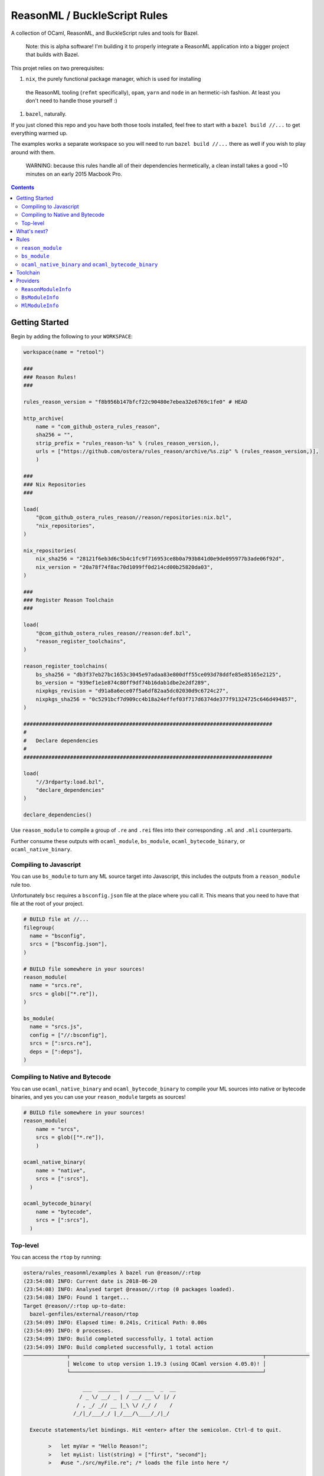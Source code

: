 .. role:: param(kbd)
.. role:: type(emphasis)
.. role:: value(code)
.. |mandatory| replace:: **mandatory value**


ReasonML / BuckleScript Rules
==============================

.. image:: https://travis-ci.org/ostera/rules_reason.svg?branch=master
  :target: https://travis-ci.org/ostera/rules_reason

A collection of OCaml, ReasonML, and BuckleScript rules and tools for Bazel.

  Note: this is alpha software! I'm building it to properly integrate a ReasonML
  application into a bigger project that builds with Bazel.

This projet relies on two prerequisites:

1. ``nix``, the purely functional package manager, which is used for installing
  the ReasonML tooling (``refmt`` specifically), ``opam``, ``yarn`` and ``node``
  in an hermetic-ish fashion. At least you don't need to handle those yourself :)
#. ``bazel``, naturally.


If you just cloned this repo and you have both those tools installed, feel free
to start with a ``bazel build //...`` to get everything warmed up.

The examples works a separate workspace so you will need to run ``bazel build //...``
there as well if you wish to play around with them.

  WARNING: because this rules handle all of their dependencies hermetically, a
  clean install takes a good ~10 minutes on an early 2015 Macbook Pro.

.. contents:: :depth: 2

Getting Started
---------------

Begin by adding the following to your ``WORKSPACE``:

.. code:: bzl

  workspace(name = "retool")

  ###
  ### Reason Rules!
  ###

  rules_reason_version = "f8b956b147bfcf22c90480e7ebea32e6769c1fe0" # HEAD

  http_archive(
      name = "com_github_ostera_rules_reason",
      sha256 = "",
      strip_prefix = "rules_reason-%s" % (rules_reason_version,),
      urls = ["https://github.com/ostera/rules_reason/archive/%s.zip" % (rules_reason_version,)],
      )

  ###
  ### Nix Repositories
  ###

  load(
      "@com_github_ostera_rules_reason//reason/repositories:nix.bzl",
      "nix_repositories",
  )

  nix_repositories(
      nix_sha256 = "28121f6eb3d6c5b4c1fc9f716953ce8b0a793b841d0e9de095977b3ade06f92d",
      nix_version = "20a78f74f8ac70d1099ff0d214cd00b25820da03",
  )

  ###
  ### Register Reason Toolchain
  ###

  load(
      "@com_github_ostera_rules_reason//reason:def.bzl",
      "reason_register_toolchains",
  )

  reason_register_toolchains(
      bs_sha256 = "db3f37eb27bc1653c3045e97adaa83e800dff55ce093d78ddfe85e85165e2125",
      bs_version = "939ef1e1e874c80ff9df74b16dab1dbe2e2df289",
      nixpkgs_revision = "d91a8a6ece07f5a6df82aa5dc02030d9c6724c27",
      nixpkgs_sha256 = "0c5291bcf7d909cc4b18a24effef03f717d6374de377f91324725c646d494857",
  )

  ################################################################################
  #
  #   Declare dependencies
  #
  ################################################################################

  load(
      "//3rdparty:load.bzl",
      "declare_dependencies"
  )

  declare_dependencies()


Use ``reason_module`` to compile a group of ``.re`` and ``.rei`` files into their
corresponding ``.ml`` and ``.mli`` counterparts.

Further consume these outputs with ``ocaml_module``, ``bs_module``,
``ocaml_bytecode_binary``, or ``ocaml_native_binary``.

Compiling to Javascript
~~~~~~~~~~~~~~~~~~~~~~~~~~~

You can use ``bs_module`` to turn any ML source target into Javascript, this
includes the outputs from a ``reason_module`` rule too.

Unfortunately ``bsc`` requires a ``bsconfig.json`` file at the place where you call
it. This means that you need to have that file at the root of your project.

.. code:: bzl

  # BUILD file at //...
  filegroup(
    name = "bsconfig",
    srcs = ["bsconfig.json"],
  )

  # BUILD file somewhere in your sources!
  reason_module(
    name = "srcs.re",
    srcs = glob(["*.re"]),
  )

  bs_module(
    name = "srcs.js",
    config = ["//:bsconfig"],
    srcs = [":srcs.re"],
    deps = [":deps"],
  )

Compiling to Native and Bytecode
~~~~~~~~~~~~~~~~~~~~~~~~~~~~~~~~~

You can use ``ocaml_native_binary`` and ``ocaml_bytecode_binary`` to compile your
ML sources into native or bytecode binaries, and yes you can use your
``reason_module`` targets as sources!

.. code:: bzl

  # BUILD file somewhere in your sources!
  reason_module(
      name = "srcs",
      srcs = glob(["*.re"]),
      )

  ocaml_native_binary(
      name = "native",
      srcs = [":srcs"],
    )

  ocaml_bytecode_binary(
      name = "bytecode",
      srcs = [":srcs"],
    )


Top-level
~~~~~~~~~~~~

You can access the ``rtop`` by running:

.. code:: bash

  ostera/rules_reasonml/examples λ bazel run @reason//:rtop
  (23:54:08) INFO: Current date is 2018-06-20
  (23:54:08) INFO: Analysed target @reason//:rtop (0 packages loaded).
  (23:54:08) INFO: Found 1 target...
  Target @reason//:rtop up-to-date:
    bazel-genfiles/external/reason/rtop
  (23:54:09) INFO: Elapsed time: 0.241s, Critical Path: 0.00s
  (23:54:09) INFO: 0 processes.
  (23:54:09) INFO: Build completed successfully, 1 total action
  (23:54:09) INFO: Build completed successfully, 1 total action
  ──────────────┬──────────────────────────────────────────────────────────────┬──────────────
                │ Welcome to utop version 1.19.3 (using OCaml version 4.05.0)! │
                └──────────────────────────────────────────────────────────────┘

                     ___  _______   ________  _  __
                    / _ \/ __/ _ | / __/ __ \/ |/ /
                   / , _/ _// __ |_\ \/ /_/ /    /
                  /_/|_/___/_/ |_/___/\____/_/|_/

    Execute statements/let bindings. Hit <enter> after the semicolon. Ctrl-d to quit.

          >   let myVar = "Hello Reason!";
          >   let myList: list(string) = ["first", "second"];
          >   #use "./src/myFile.re"; /* loads the file into here */

  Type #utop_help for help about using utop.

  Reason #

What's next?
------------

#. DevFlow: Dependencies
#. DevFlow: Generating Merlin and pointing IDEs to the right places
#. Rules: ``*_test``
#. DevFlow: Auto-rebuild
#. Rules: ``node_binary``
#. < your suggestion here! >

Rules
------

``reason_module``
~~~~~~~~~~~~~~~~~~

This compiles down ReasonML code into a representation that is friendly for
BuckleScript or the default Ocaml compiler.

Which one will it be compatible with is determined by how you write your
ReasonML code.

+----------------------------+-----------------------------+------------------------------------------+
| **Name**                   | **Type**                    | **Default value**                        |
+----------------------------+-----------------------------+------------------------------------------+
| :param:`name`              | :type:`string`              | |mandatory|                              |
+----------------------------+-----------------------------+------------------------------------------+
| A unique name for this rule.                                                                        |
|                                                                                                     |
+----------------------------+-----------------------------+------------------------------------------+
| :param:`srcs`              | :type:`string_list`         | |mandatory|                              |
+----------------------------+-----------------------------+------------------------------------------+
| The sources of this library.                                                                        |
|                                                                                                     |
| The name of the sources will be preserved, and the outputs will replace the ``.re`` or ``.rei``     |
| extension with ``.ml`` or ``.mli`` correspondingly.                                                 |
|                                                                                                     |
| Other ``bs_module`` rules can depend on this library to compile it down to Javascript code.         |
|                                                                                                     |
+----------------------------+-----------------------------+------------------------------------------+
| :param:`toolchain`         | :type:`label`               | :value: "//reason/toolchain:bs-platform" |
+----------------------------+-----------------------------+------------------------------------------+
| The toolchain to use when building this rule.                                                       |
|                                                                                                     |
| It should include both ``refmt``, ``bsc`` and a filegroup containing the BuckleScript stdlib.       |
|                                                                                                     |
+----------------------------+-----------------------------+------------------------------------------+

Example:

.. code:: bzl

  # //my_app/BUILD
  load(
      "@com_github_ostera_rules_reason//reason:def.bzl",
      "reason_module",
  )

  reason_module(
      name = "my_app",
      srcs = glob(["*.re", "*.rei"])
      visibility = ["//my_app:__subpackages__"],
    )

``bs_module``
~~~~~~~~~~~~~~~~~~

Compile Ocaml code into Javascript.

+----------------------------+-----------------------------+-------------------------------------------+
| **Name**                   | **Type**                    | **Default value**                         |
+----------------------------+-----------------------------+-------------------------------------------+
| :param:`name`              | :type:`string`              | |mandatory|                               |
+----------------------------+-----------------------------+-------------------------------------------+
| A unique name for this rule.                                                                         |
|                                                                                                      |
+----------------------------+-----------------------------+-------------------------------------------+
| :param:`config`            | :type:`label`               | |mandatory|                               |
+----------------------------+-----------------------------+-------------------------------------------+
| The ``bsconfig.json`` file.                                                                          |
|                                                                                                      |
| The file must be located at the root of your WORKSPACE. Currently looking to work around this.       |
|                                                                                                      |
+----------------------------+-----------------------------+-------------------------------------------+
| :param:`srcs`              | :type:`string_list`         | |mandatory|                               |
+----------------------------+-----------------------------+-------------------------------------------+
| The ML sources of this library.                                                                      |
|                                                                                                      |
| The name of the sources will be preserved, and the outputs will replace the ``.ml`` by their         |
| compilation counterparts (``.cmi``, ``.cmj``, ``.cmt``, etc) and the ``.js`` output.                 |
|                                                                                                      |
| Other ``bs_module`` rules can depend on this library to compile it down to Javascript code.          |
|                                                                                                      |
+----------------------------+-----------------------------+-------------------------------------------+
| :param:`deps`              | :type:`label_list`          | :value: []                                |
+----------------------------+-----------------------------+-------------------------------------------+
| Dependencies of this library, must include ``BsModuleInfo`` providers.                               |
|                                                                                                      |
+----------------------------+-----------------------------+-------------------------------------------+
| :param:`toolchain`         | :type:`label`               | :value: "//reason/toolchain:bs-platform"  |
+----------------------------+-----------------------------+-------------------------------------------+
| The toolchain to use when building this rule.                                                        |
|                                                                                                      |
| It should include both ``refmt``, ``bsc`` and a filegroup containing the BuckleScript stdlib.        |
|                                                                                                      |
+----------------------------+-----------------------------+-------------------------------------------+

Example:

.. code:: bzl

  load(
      "@com_github_ostera_rules_reason//reason:def.bzl",
      "reason_module",
      "bs_module"
  )

  reason_module(
      name = "my_app",
      srcs = glob(["*.re", "*.rei"]),
      )

  bs_module(
      visibility = ["//examples/app:__subpackages__"],
      name = "my_app.js",
      config = "//:bs_config",
      srcs = [ ":my_app" ],
      deps = [ "//examples/some/dependency" ],
      )

``ocaml_native_binary`` and ``ocaml_bytecode_binary``
~~~~~~~~~~~~~~~~~~~~~~~~~~~~~~~~~~~~~~~~~~~~~~~~~~~~~~

Compile ML code into bytecode or native binaries. For bytecode binaries it will
copmile them including the runtime, rather than separately. This is something
that I'd like to change in the future.

+----------------------------+-----------------------------+-------------------------------------------+
| **Name**                   | **Type**                    | **Default value**                         |
+----------------------------+-----------------------------+-------------------------------------------+
| :param:`name`              | :type:`string`              | |mandatory|                               |
+----------------------------+-----------------------------+-------------------------------------------+
| A unique name for this rule, used as the name of the output binary                                   |
|                                                                                                      |
+----------------------------+-----------------------------+-------------------------------------------+
| :param:`srcs`              | :type:`string_list`         | |mandatory|                               |
+----------------------------+-----------------------------+-------------------------------------------+
| The ML sources of this library.                                                                      |
|                                                                                                      |
|                                                                                                      |
+----------------------------+-----------------------------+-------------------------------------------+
| :param:`deps`              | :type:`label_list`          | :value: []                                |
+----------------------------+-----------------------------+-------------------------------------------+
| Dependencies of this library, must include ``ReasonModuleInfo`` providers.                           |
|                                                                                                      |
+----------------------------+-----------------------------+-------------------------------------------+
| :param:`toolchain`         | :type:`label`               | :value: "//reason/toolchain:bs-platform"  |
+----------------------------+-----------------------------+-------------------------------------------+
| The toolchain to use when building this rule.                                                        |
|                                                                                                      |
| It should include both ``ocamlc``, ``ocamlopt``, ``ocamldep``, ``ocamlrun``,  and a filegroup        |
| containing the Ocaml stdlib.                                                                         |
|                                                                                                      |
+----------------------------+-----------------------------+-------------------------------------------+

Example:

.. code:: bzl

  load(
      "@com_github_ostera_rules_reason//reason:def.bzl",
      "reason_module",
      "ocaml_native_binary",
  )

  # BUILD file somewhere in your sources!
  reason_module(
      name = "srcs",
      srcs = glob(["*.re"]),
      )

  # replace native with bytecode in the rule name and you get a bytecode binary
  ocaml_native_binary(
      name = "my_bin_name",
      srcs = [":srcs"],
    )


Toolchain
--------

There is a ToolchainInfo that describes the fields required throughout the build
rules to successfully compile from ReasonML down to Javascript.

Feel free to register your own toolchain or use the default toolchain
that will be managed completely within Bazel.

+--------------------------------+--------------------------------------------+
| **Name**                       | **Type**                                   |
+--------------------------------+--------------------------------------------+
| :param:`bsc`                   | :type:`File`                               |
+--------------------------------+--------------------------------------------+
| The BuckleScript compiler file.                                             |
|                                                                             |
+--------------------------------+--------------------------------------------+
| :param:`refmt`                 | :type:`File`                               |
+--------------------------------+--------------------------------------------+
| The ReasonML Formatter file.                                                |
|                                                                             |
+--------------------------------+--------------------------------------------+
| :param:`bs_stdlib`             | :type:`Filegroup`                          |
+--------------------------------+--------------------------------------------+
| A Filegroup with all the source and compiled files for the BuckleScript     |
| standard library that will be used for compiling Ocaml into Javascript      |
|                                                                             |
+--------------------------------+--------------------------------------------+
| :param:`ocamlc`                | :type:`File`                               |
+--------------------------------+--------------------------------------------+
| The Ocaml bytecode compiler.                                                |
|                                                                             |
+--------------------------------+--------------------------------------------+
| :param:`ocamlopt`              | :type:`File`                               |
+--------------------------------+--------------------------------------------+
| The Ocaml native compiler.                                                  |
|                                                                             |
+--------------------------------+--------------------------------------------+
| :param:`ocamldep`              | :type:`File`                               |
+--------------------------------+--------------------------------------------+
| The Ocaml dependency tool.                                                  |
|                                                                             |
+--------------------------------+--------------------------------------------+
| :param:`ocamlrun`              | :type:`File`                               |
+--------------------------------+--------------------------------------------+
| The Ocaml bytecode interpreter.                                             |
|                                                                             |
+--------------------------------+--------------------------------------------+
+--------------------------------+--------------------------------------------+
| :param:`ocaml_stdlib`          | :type:`Filegroup`                          |
+--------------------------------+--------------------------------------------+
| A Filegroup with Ocaml standard library.                                    |
|                                                                             |
+--------------------------------+--------------------------------------------+

Providers
---------

There are 2 providers included, that will carry information for the different
stages of the build process.

``ReasonModuleInfo``
~~~~~~~~~~~~~~~~~~~~~~~~~~~~~

This provider is the output of the ``reason_module`` rule, and it represents a
compilation unit from ReasonML to Ocaml.

+--------------------------------+--------------------------------------------+
| **Name**                       | **Type**                                   |
+--------------------------------+--------------------------------------------+
| :param:`name`                  | :type:`string`                             |
+--------------------------------+--------------------------------------------+
| The name of your the colletion of files                                     |
|                                                                             |
+--------------------------------+--------------------------------------------+
| :param:`srcs`                  | :type:`depset(File)`                       |
+--------------------------------+--------------------------------------------+
| A ``depset`` of all the ReasonML files that will be compiled to ML          |
|                                                                             |
+--------------------------------+--------------------------------------------+
| :param:`outs`                  | :type:`depset(File)`                       |
+--------------------------------+--------------------------------------------+
| A ``depset`` of all the target ML files that will be generated              |
|                                                                             |
+--------------------------------+--------------------------------------------+

``BsModuleInfo``
~~~~~~~~~~~~~~~~~~~

This provider is the output of the ``bs_module`` rule, and it represents a
compilation unit from Ocaml to Javascript.

+--------------------------------+--------------------------------------------+
| **Name**                       | **Type**                                   |
+--------------------------------+--------------------------------------------+
| :param:`name`                  | :type:`string`                             |
+--------------------------------+--------------------------------------------+
| The name of your the colletion of files                                     |
|                                                                             |
+--------------------------------+--------------------------------------------+
| :param:`srcs`                  | :type:`depset(File)`                       |
+--------------------------------+--------------------------------------------+
| A ``depset`` of all the Ocaml files that will be compiled to Javascript     |
|                                                                             |
+--------------------------------+--------------------------------------------+
| :param:`outs`                  | :type:`depset(File)`                       |
+--------------------------------+--------------------------------------------+
| A ``depset`` of all the target ML and Js files that will be generated       |
|                                                                             |
+--------------------------------+--------------------------------------------+
| :param:`deps`                  | :type:`depset(File)`                       |
+--------------------------------+--------------------------------------------+
| A ``depset`` of all the BuckleScript modules files that the ``srcs`` depend |
| on                                                                          |
|                                                                             |
+--------------------------------+--------------------------------------------+

``MlModuleInfo``
~~~~~~~~~~~~~~~~~~~

This provider is the output of the ``bs_module`` rule, and it represents a
compilation unit from Ocaml to Javascript.

+--------------------------------+--------------------------------------------+
| **Name**                       | **Type**                                   |
+--------------------------------+--------------------------------------------+
| :param:`name`                  | :type:`string`                             |
+--------------------------------+--------------------------------------------+
| The name of your the colletion of files                                     |
|                                                                             |
+--------------------------------+--------------------------------------------+
| :param:`srcs`                  | :type:`depset(File)`                       |
+--------------------------------+--------------------------------------------+
| A ``depset`` of all the Ocaml files that will to be compiled.               |
|                                                                             |
+--------------------------------+--------------------------------------------+
| :param:`outs`                  | :type:`depset(File)`                       |
+--------------------------------+--------------------------------------------+
| A ``depset`` of all the target binary files.                                |
|                                                                             |
+--------------------------------+--------------------------------------------+
| :param:`deps`                  | :type:`depset(File)`                       |
+--------------------------------+--------------------------------------------+
| A ``depset`` of all the Ocaml modules files that the ``srcs`` depend        |
| on                                                                          |
|                                                                             |
+--------------------------------+--------------------------------------------+
| :param:`target`                | :type:`"native" | "bytecode"`              |
+--------------------------------+--------------------------------------------+
| Whether this module is being compiled natively or as bytecode.              |
|                                                                             |
+--------------------------------+--------------------------------------------+

